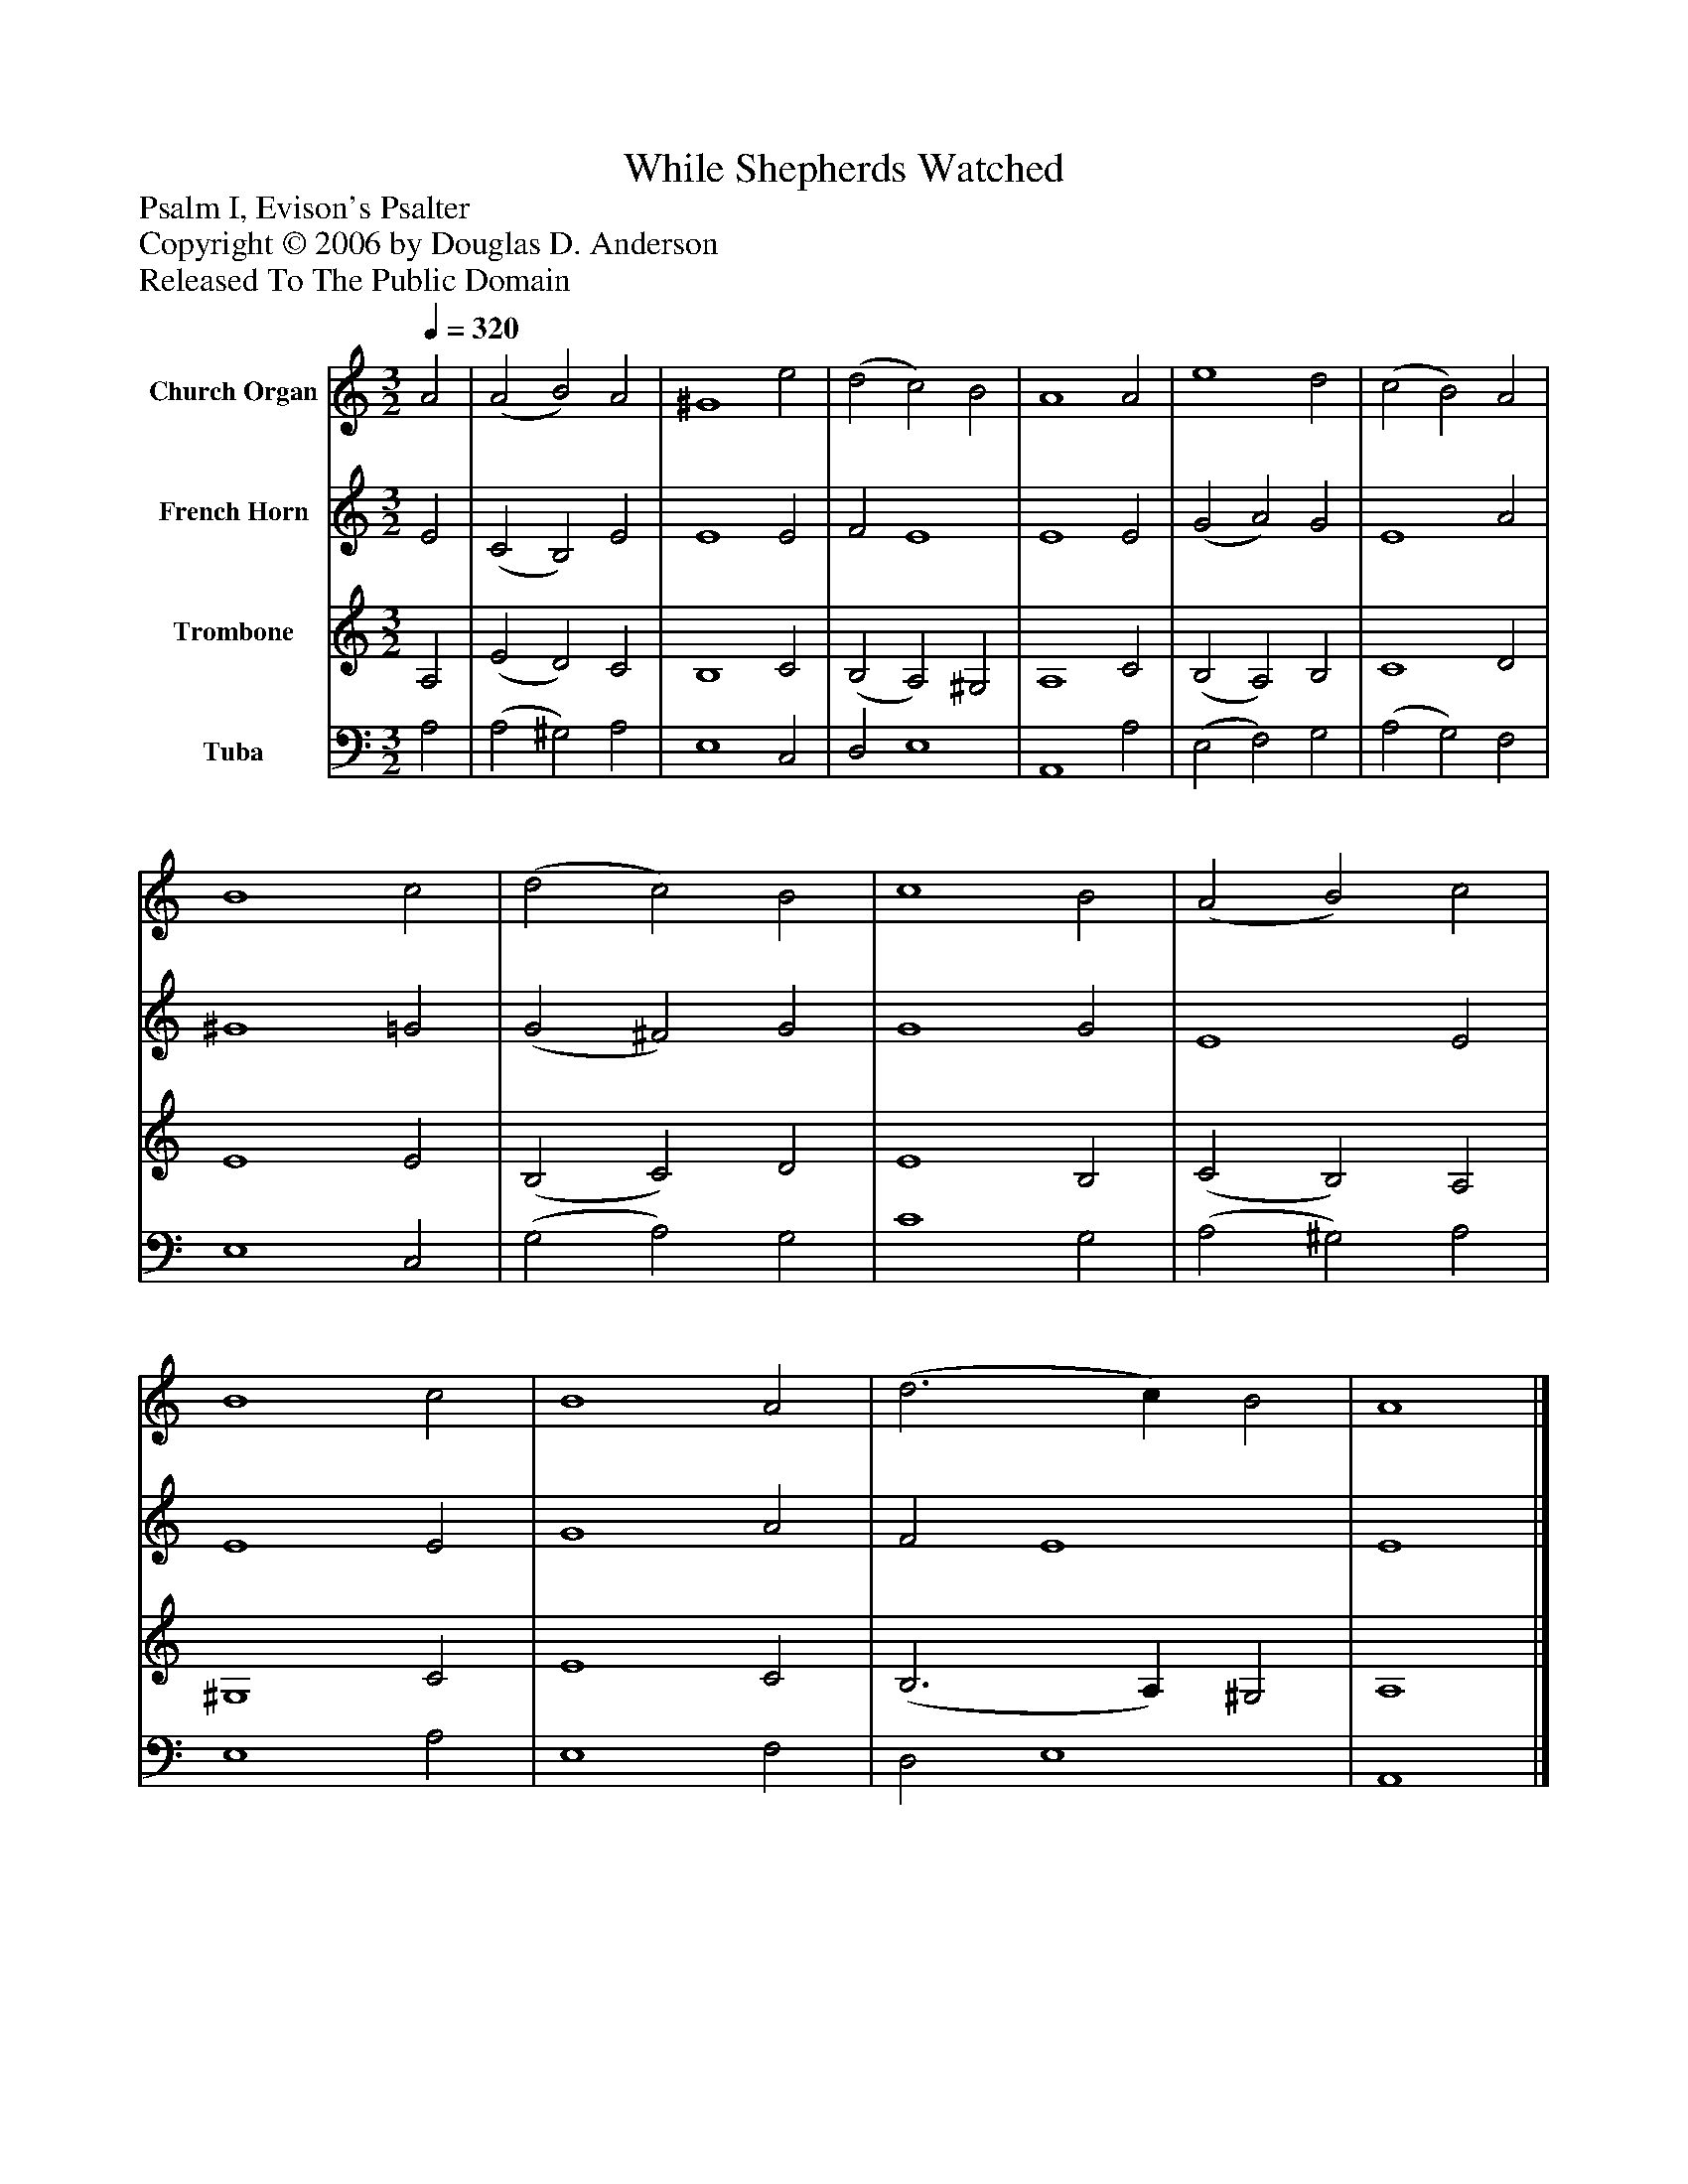 %%abc-creator mxml2abc 1.4
%%abc-version 2.0
%%continueall true
%%titletrim true
%%titleformat A-1 T C1, Z-1, S-1
X: 0
T: While Shepherds Watched
Z: Psalm I, Evison's Psalter
Z: Copyright © 2006 by Douglas D. Anderson
Z: Released To The Public Domain
L: 1/4
M: 3/2
Q: 1/4=320
V: P1 name="Church Organ"
%%MIDI program 1 19
V: P2 name="French Horn"
%%MIDI program 2 60
V: P3 name="Trombone"
%%MIDI program 3 57
V: P4 name="Tuba"
%%MIDI program 4 58
K: C
[V: P1]  A2 | (A2 B2) A2 | ^G4 e2 | (d2 c2) B2 | A4 A2 | e4 d2 | (c2 B2) A2 | B4 c2 | (d2 c2) B2 | c4 B2 | (A2 B2) c2 | B4 c2 | B4 A2 | (d3 c) B2 | A4|]
[V: P2]  E2 | (C2 B,2) E2 | E4 E2 | F2 E4 | E4 E2 | (G2 A2) G2 | E4 A2 | ^G4 =G2 | (G2 ^F2) G2 | G4 G2 | E4 E2 | E4 E2 | G4 A2 | F2 E4 | E4|]
[V: P3]  A,2 | (E2 D2) C2 | B,4 C2 | (B,2 A,2) ^G,2 | A,4 C2 | (B,2 A,2) B,2 | C4 D2 | E4 E2 | (B,2 C2) D2 | E4 B,2 | (C2 B,2) A,2 | ^G,4 C2 | E4 C2 | (B,3 A,) ^G,2 | A,4|]
[V: P4]  A,2 | (A,2 ^G,2) A,2 | E,4 C,2 | D,2 E,4 | A,,4 A,2 | (E,2 F,2) G,2 | (A,2 G,2) F,2 | E,4 C,2 | (G,2 A,2) G,2 | C4 G,2 | (A,2 ^G,2) A,2 | E,4 A,2 | E,4 F,2 | D,2 E,4 | A,,4|]

